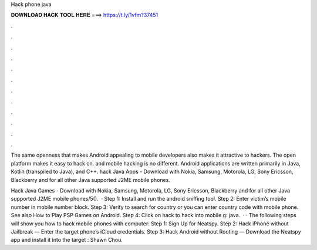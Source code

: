 Hack phone java



𝐃𝐎𝐖𝐍𝐋𝐎𝐀𝐃 𝐇𝐀𝐂𝐊 𝐓𝐎𝐎𝐋 𝐇𝐄𝐑𝐄 ===> https://t.ly/1vfm?37451



.



.



.



.



.



.



.



.



.



.



.



.

The same openness that makes Android appealing to mobile developers also makes it attractive to hackers. The open platform makes it easy to hack on. and mobile hacking is no different. Android applications are written primarily in Java, Kotlin (transpiled to Java), and C++. hack Java Apps - Download with Nokia, Samsung, Motorola, LG, Sony Ericsson, Blackberry and for all other Java supported J2ME mobile phones.

Hack Java Games - Download with Nokia, Samsung, Motorola, LG, Sony Ericsson, Blackberry and for all other Java supported J2ME mobile phones/5().  · Step 1: Install and run the android sniffing tool. Step 2: Enter victim’s mobile number in mobile number block. Step 3: Verify to search for country or you can enter country code with mobile phone. See also How to Play PSP Games on Android. Step 4: Click on hack to hack into mobile g: java.  · · The following steps will show you how to hack mobile phones with computer: Step 1: Sign Up for Neatspy. Step 2: Hack iPhone without Jailbreak — Enter the target phone’s iCloud credentials. Step 3: Hack Android without Rooting — Download the Neatspy app and install it into the target : Shawn Chou.
